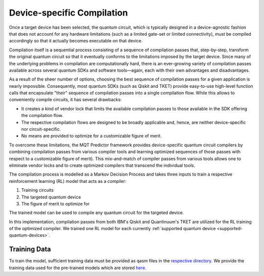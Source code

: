 Device-specific Compilation
===========================
Once a target device has been selected, the quantum circuit, which is typically designed in
a device-agnostic fashion that does not account for any hardware limitations (such as a limited
gate-set or limited connectivity), must be compiled accordingly so that it actually becomes executable
on that device.

Compilation itself is a sequential process consisting of a sequence of compilation passes that, step-by-step, transform the original quantum circuit so that it
eventually conforms to the limitations imposed by the target device. Since many of the underlying
problems in compilation are computationally hard, there is an ever-growing
variety of compilation passes available across several quantum SDKs and software tools—again, each
with their own advantages and disadvantages.

As a result of the sheer number of options, choosing the best sequence of compilation passes for a given
application is nearly impossible. Consequently, most quantum SDKs (such as Qiskit and TKET) provide
easy-to-use high-level function calls that
encapsulate "their" sequence of compilation passes into a single compilation flow. While this allows
to conveniently compile circuits, it has several drawbacks:

- It creates a kind of vendor lock that limits the available compilation passes to those available in the SDK offering the compilation flow.
- The respective compilation flows are designed to be broadly applicable and, hence, are neither device-specific nor circuit-specific.
- No means are provided to optimize for a customizable figure of merit.


To overcome these limitations, the MQT Predictor framework provides device-specific
quantum circuit compilers by combining compilation passes from various compiler tools
and learning optimized sequences of those passes with respect to a customizable figure of
merit). This mix-and-match of compiler passes from various tools allows one to eliminate
vendor locks and to create optimized compilers that transcend the individual tools.


The compilation process is modelled as a Markov Decision Process and takes three inputs to train a respective reinforcement learning (RL) model that acts as a compiler:

1. Training circuits
2. The targeted quantum device
3. The figure of merit to optimize for


.. image:: /_static/rl.png
   :width: 100%
   :alt: Illustration of the RL model
   :align: center

The trained model can be used to compile any quantum circuit for the targeted device.

In this implementation, compilation passes from both IBM's Qiskit and Quantinuum's TKET are utilized for the RL training
of the optimized compiler.
We trained one RL model for each currently :ref:`supported quantum device <supported-quantum-devices>`.



Training Data
-------------
To train the model, sufficient training data must be provided as qasm files in the `respective directory <https://github.com/cda-tum/mqt-predictor/tree/main/src/mqt/predictor/rl/training_data/training_circuits>`_.
We provide the training data used for the pre-trained models which are stored `here <https://github.com/cda-tum/mqt-predictor/tree/main/src/mqt/predictor/rl/training_data/trained_model>`_.
